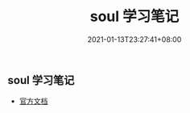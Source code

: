#+title: soul 学习笔记
#+date: 2021-01-13T23:27:41+08:00
#+weight: 5
#+chapter: true
#+pre: <b></b>

** soul 学习笔记 
   - [[https://dromara.org/zh-cn/docs/soul/soul.html][官方文档]]
